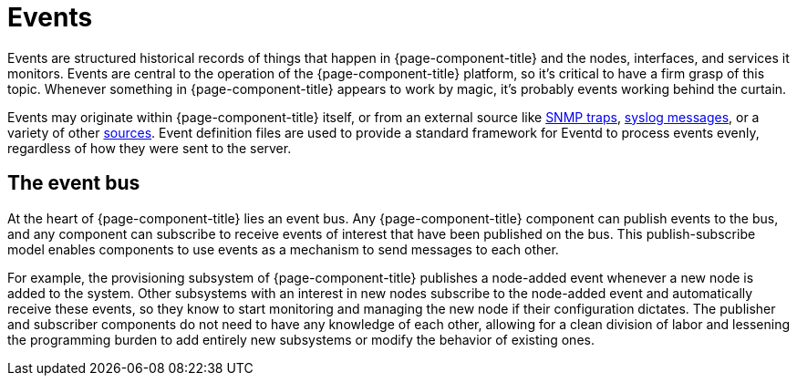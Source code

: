 
[[events]]
= Events

Events are structured historical records of things that happen in {page-component-title} and the nodes, interfaces, and services it monitors.
Events are central to the operation of the {page-component-title} platform, so it's critical to have a firm grasp of this topic.
Whenever something in {page-component-title} appears to work by magic, it's probably events working behind the curtain.

Events may originate within {page-component-title} itself, or from an external source like <<events/sources/snmp-traps.adoc#ga-events-sources-snmp-traps, SNMP traps>>, <<events/sources/syslog.adoc#ga-events-sources-syslog, syslog messages>>, or a variety of other <<events/event-sources.adoc#ga-events-sources-of-events, sources>>.
Event definition files are used to provide a standard framework for Eventd to process events evenly, regardless of how they were sent to the server.

[[ga-events-event-bus]]
== The event bus

At the heart of {page-component-title} lies an event bus.
Any {page-component-title} component can publish events to the bus, and any component can subscribe to receive events of interest that have been published on the bus.
This publish-subscribe model enables components to use events as a mechanism to send messages to each other.

For example, the provisioning subsystem of {page-component-title} publishes a node-added event whenever a new node is added to the system.
Other subsystems with an interest in new nodes subscribe to the node-added event and automatically receive these events, so they know to start monitoring and managing the new node if their configuration dictates.
The publisher and subscriber components do not need to have any knowledge of each other, allowing for a clean division of labor and lessening the programming burden to add entirely new subsystems or modify the behavior of existing ones.
